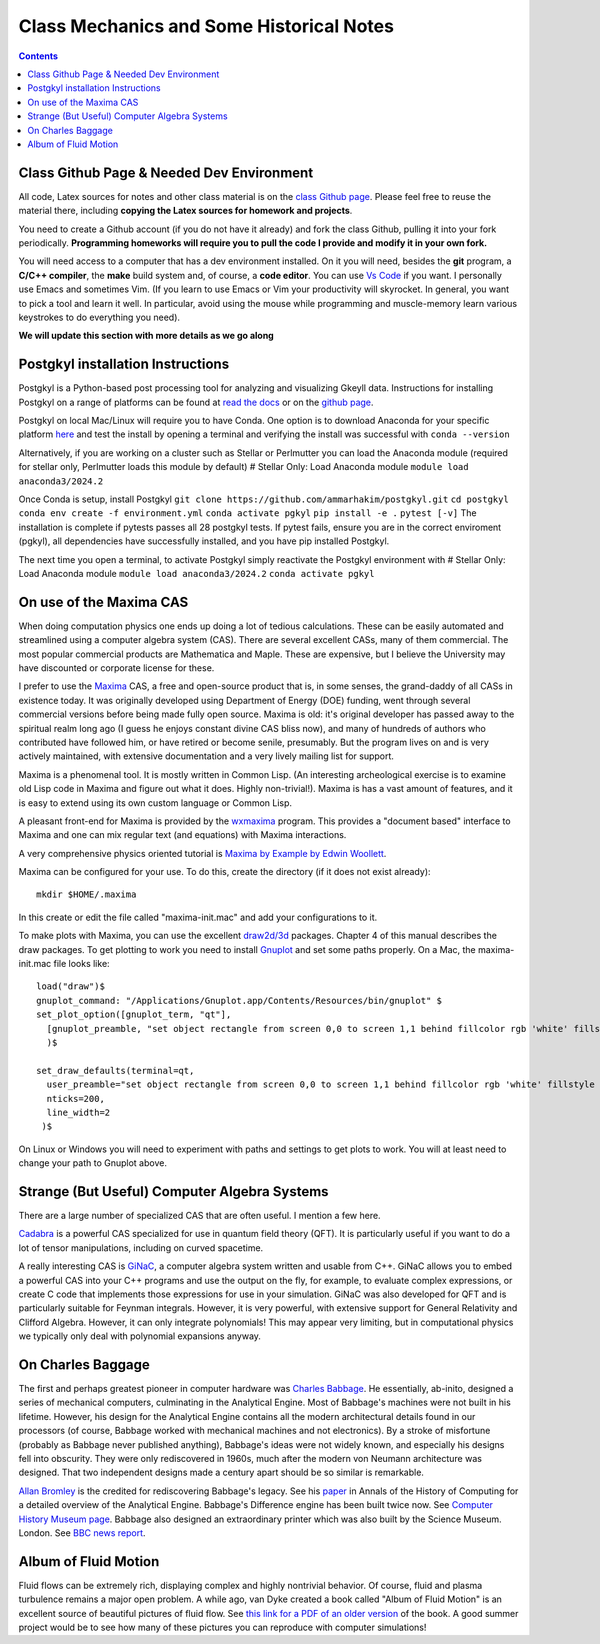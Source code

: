 Class Mechanics and Some Historical Notes
-----------------------------------------

.. contents::

Class Github Page & Needed Dev Environment
++++++++++++++++++++++++++++++++++++++++++

All code, Latex sources for notes and other class material is on the
`class Github page
<https://github.com/ammarhakim/ast560-2025>`_. Please feel free to
reuse the material there, including **copying the Latex sources for
homework and projects**.

You need to create a Github account (if you do not have it already)
and fork the class Github, pulling it into your fork
periodically. **Programming homeworks will require you to pull the
code I provide and modify it in your own fork.**

You will need access to a computer that has a dev environment
installed. On it you will need, besides the **git** program, a **C/C++
compiler**, the **make** build system and, of course, a **code
editor**. You can use `Vs Code <https://code.visualstudio.com/>`_ if
you want. I personally use Emacs and sometimes Vim. (If you learn to
use Emacs or Vim your productivity will skyrocket. In general, you
want to pick a tool and learn it well. In particular, avoid using the
mouse while programming and muscle-memory learn various keystrokes to
do everything you need).

**We will update this section with more details as we go along**

Postgkyl installation Instructions
++++++++++++++++++++++++++++++++++
Postgkyl is a Python-based post processing tool for analyzing and visualizing 
Gkeyll data. Instructions for installing Postgkyl on a range of platforms can be 
found at 
`read the docs <https://gkeyll.readthedocs.io/en/latest/install.html#postgkyl-install>`_ 
or on the 
`github page <https://github.com/ammarhakim/postgkyl?tab=readme-ov-file>`_.

Postgkyl on local Mac/Linux will require you to have Conda. One option is to 
download Anaconda for your specific platform 
`here <https://docs.anaconda.com/anaconda/install/>`_ and test the 
install by opening a terminal and verifying the install was successful with
``conda --version``

Alternatively, if you are working on a cluster such as Stellar or Perlmutter
you can load the Anaconda module (required for stellar only, Perlmutter 
loads this module by default)
# Stellar Only: Load Anaconda module
``module load anaconda3/2024.2``

Once Conda is setup, install Postgkyl 
``git clone https://github.com/ammarhakim/postgkyl.git``
``cd postgkyl``
``conda env create -f environment.yml``
``conda activate pgkyl``     
``pip install -e .``
``pytest [-v]``
The installation is complete if pytests passes all 28 postgkyl tests. If
pytest fails, ensure you are in the correct enviroment (pgkyl), all dependencies
have successfully installed, and you have pip installed Postgkyl.

The next time you open a terminal, to activate Postgkyl simply reactivate 
the Postgkyl environment with
# Stellar Only: Load Anaconda module
``module load anaconda3/2024.2``    
``conda activate pgkyl``


On use of the Maxima CAS
++++++++++++++++++++++++

When doing computation physics one ends up doing a lot of tedious
calculations. These can be easily automated and streamlined using a
computer algebra system (CAS). There are several excellent CASs, many
of them commercial. The most popular commercial products are
Mathematica and Maple. These are expensive, but I believe the
University may have discounted or corporate license for these.

I prefer to use the `Maxima <http://maxima.sourceforge.net>`_ CAS, a
free and open-source product that is, in some senses, the grand-daddy
of all CASs in existence today. It was originally developed using
Department of Energy (DOE) funding, went through several commercial
versions before being made fully open source. Maxima is old: it's
original developer has passed away to the spiritual realm long ago (I
guess he enjoys constant divine CAS bliss now), and many of hundreds
of authors who contributed have followed him, or have retired or
become senile, presumably. But the program lives on and is very
actively maintained, with extensive documentation and a very lively
mailing list for support.

Maxima is a phenomenal tool. It is mostly written in Common Lisp. (An
interesting archeological exercise is to examine old Lisp code in
Maxima and figure out what it does. Highly non-trivial!).  Maxima is
has a vast amount of features, and it is easy to extend using its own
custom language or Common Lisp.

A pleasant front-end for Maxima is provided by the `wxmaxima
<https://wxmaxima-developers.github.io/wxmaxima/>`_ program. This
provides a "document based" interface to Maxima and one can mix
regular text (and equations) with Maxima interactions.

A very comprehensive physics oriented tutorial is `Maxima by Example
by Edwin Woollett <https://web.csulb.edu/~woollett/>`_.

Maxima can be configured for your use. To do this, create the
directory (if it does not exist already)::

  mkdir $HOME/.maxima

In this create or edit the file called "maxima-init.mac" and add your
configurations to it.

To make plots with Maxima, you can use the excellent `draw2d/3d
<http://www.austromath.at/daten/maxima/zusatz/Graphics_with_Maxima.pdf>`_
packages. Chapter 4 of this manual describes the draw packages. To get
plotting to work you need to install `Gnuplot <http://gnuplot.info/>`_
and set some paths properly. On a Mac, the maxima-init.mac file looks
like::

  load("draw")$
  gnuplot_command: "/Applications/Gnuplot.app/Contents/Resources/bin/gnuplot" $
  set_plot_option([gnuplot_term, "qt"],
    [gnuplot_preamble, "set object rectangle from screen 0,0 to screen 1,1 behind fillcolor rgb 'white' fillstyle solid noborder"]
    )$

  set_draw_defaults(terminal=qt,
    user_preamble="set object rectangle from screen 0,0 to screen 1,1 behind fillcolor rgb 'white' fillstyle solid noborder",
    nticks=200,
    line_width=2
   )$

On Linux or Windows you will need to experiment with paths and
settings to get plots to work. You will at least need to change your
path to Gnuplot above.

Strange (But Useful) Computer Algebra Systems
+++++++++++++++++++++++++++++++++++++++++++++

There are a large number of specialized CAS that are often useful. I
mention a few here. 

`Cadabra <https://cadabra.science/>`_ is a powerful CAS specialized
for use in quantum field theory (QFT). It is particularly useful if
you want to do a lot of tensor manipulations, including on curved
spacetime.

A really interesting CAS is `GiNaC <https://www.ginac.de/>`_, a
computer algebra system written and usable from C++. GiNaC allows you
to embed a powerful CAS into your C++ programs and use the output on
the fly, for example, to evaluate complex expressions, or create C
code that implements those expressions for use in your
simulation. GiNaC was also developed for QFT and is particularly
suitable for Feynman integrals. However, it is very powerful, with
extensive support for General Relativity and Clifford
Algebra. However, it can only integrate polynomials! This may appear
very limiting, but in computational physics we typically only deal
with polynomial expansions anyway.

On Charles Baggage
++++++++++++++++++

The first and perhaps greatest pioneer in computer hardware was
`Charles Babbage <https://en.wikipedia.org/wiki/Charles_Babbage>`_. He
essentially, ab-inito, designed a series of mechanical computers,
culminating in the Analytical Engine. Most of Babbage's machines were
not built in his lifetime. However, his design for the Analytical
Engine contains all the modern architectural details found in our
processors (of course, Babbage worked with mechanical machines and not
electronics). By a stroke of misfortune (probably as Babbage never
published anything), Babbage's ideas were not widely known, and
especially his designs fell into obscurity. They were only
rediscovered in 1960s, much after the modern von Neumann architecture
was designed. That two independent designs made a century apart should
be so similar is remarkable.

`Allan Bromley <https://en.wikipedia.org/wiki/Allan_G._Bromley>`_ is
the credited for rediscovering Babbage's legacy. See his `paper
<./_static/Bromley-1982.pdf>`_ in Annals of the History of Computing
for a detailed overview of the Analytical Engine. Babbage's Difference
engine has been built twice now. See `Computer History Museum page
<https://www.computerhistory.org/babbage/>`_. Babbage also designed an
extraordinary printer which was also built by the Science
Museum. London. See `BBC news report
<http://news.bbc.co.uk/2/hi/science/nature/710950.stm>`_.


Album of Fluid Motion
+++++++++++++++++++++

Fluid flows can be extremely rich, displaying complex and highly
nontrivial behavior. Of course, fluid and plasma turbulence remains a
major open problem. A while ago, van Dyke created a book called "Album
of Fluid Motion" is an excellent source of beautiful pictures of fluid
flow. See `this link for a PDF of an older version
<http://courses.washington.edu/me431/handouts/Album-Fluid-Motion-Van-Dyke.pdf>`_
of the book. A good summer project would be to see how many of these
pictures you can reproduce with computer simulations!
